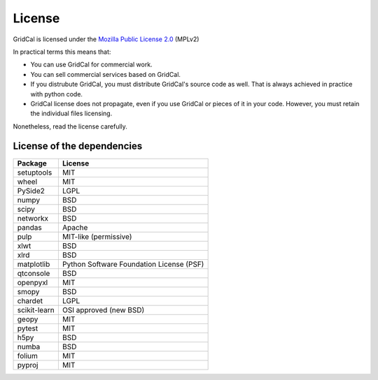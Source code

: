 .. _license:


License
==============

GridCal is licensed under the `Mozilla Public License 2.0 <https://mozilla.org/MPL/2.0/>`__ (MPLv2)

In practical terms this means that:

- You can use GridCal for commercial work.
- You can sell commercial services based on GridCal.
- If you distrubute GridCal, you must distribute GridCal's source code as well.
  That is always achieved in practice with python code.
- GridCal license does not propagate, even if you use GridCal or pieces of it in your code.
  However, you must retain the individual files licensing.

Nonetheless, read the license carefully.

License of the dependencies
--------------------------------

+--------------+------------------------------------------+
| Package      | License                                  |
+==============+==========================================+
| setuptools   | MIT                                      |
+--------------+------------------------------------------+
| wheel        | MIT                                      |
+--------------+------------------------------------------+
| PySide2      | LGPL                                     |
+--------------+------------------------------------------+
| numpy        | BSD                                      |
+--------------+------------------------------------------+
| scipy        | BSD                                      |
+--------------+------------------------------------------+
| networkx     | BSD                                      |
+--------------+------------------------------------------+
| pandas       | Apache                                   |
+--------------+------------------------------------------+
| pulp         | MIT-like (permissive)                    |
+--------------+------------------------------------------+
| xlwt         | BSD                                      |
+--------------+------------------------------------------+
| xlrd         | BSD                                      |
+--------------+------------------------------------------+
| matplotlib   | Python Software Foundation License (PSF) |
+--------------+------------------------------------------+
| qtconsole    | BSD                                      |
+--------------+------------------------------------------+
| openpyxl     | MIT                                      |
+--------------+------------------------------------------+
| smopy        | BSD                                      |
+--------------+------------------------------------------+
| chardet      | LGPL                                     |
+--------------+------------------------------------------+
| scikit-learn | OSI approved (new BSD)                   |
+--------------+------------------------------------------+
| geopy        | MIT                                      |
+--------------+------------------------------------------+
| pytest       | MIT                                      |
+--------------+------------------------------------------+
| h5py         | BSD                                      |
+--------------+------------------------------------------+
| numba        | BSD                                      |
+--------------+------------------------------------------+
| folium       | MIT                                      |
+--------------+------------------------------------------+
| pyproj       | MIT                                      |
+--------------+------------------------------------------+


